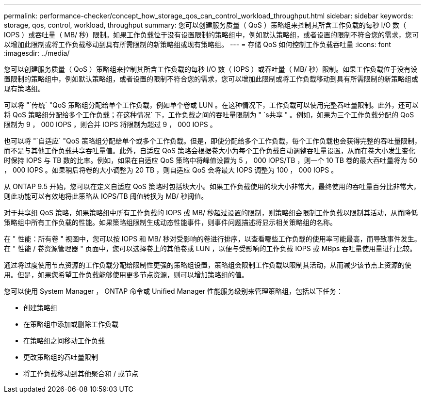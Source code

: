 ---
permalink: performance-checker/concept_how_storage_qos_can_control_workload_throughput.html 
sidebar: sidebar 
keywords: storage, qos, control, workload, throughput 
summary: 您可以创建服务质量（ QoS ）策略组来控制其所含工作负载的每秒 I/O 数（ IOPS ）或吞吐量（ MB/ 秒）限制。如果工作负载位于没有设置限制的策略组中，例如默认策略组，或者设置的限制不符合您的需求，您可以增加此限制或将工作负载移动到具有所需限制的新策略组或现有策略组。 
---
= 存储 QoS 如何控制工作负载吞吐量
:icons: font
:imagesdir: ../media/


[role="lead"]
您可以创建服务质量（ QoS ）策略组来控制其所含工作负载的每秒 I/O 数（ IOPS ）或吞吐量（ MB/ 秒）限制。如果工作负载位于没有设置限制的策略组中，例如默认策略组，或者设置的限制不符合您的需求，您可以增加此限制或将工作负载移动到具有所需限制的新策略组或现有策略组。

可以将 "`传统` "QoS 策略组分配给单个工作负载，例如单个卷或 LUN 。在这种情况下，工作负载可以使用完整吞吐量限制。此外，还可以将 QoS 策略组分配给多个工作负载；在这种情况` 下，工作负载之间的吞吐量限制为 " `s共享 " 。例如，如果为三个工作负载分配的 QoS 限制为 9 ， 000 IOPS ，则合并 IOPS 将限制为超过 9 ， 000 IOPS 。

也可以将 "`自适应` "QoS 策略组分配给单个或多个工作负载。但是，即使分配给多个工作负载，每个工作负载也会获得完整的吞吐量限制，而不是与其他工作负载共享吞吐量值。此外，自适应 QoS 策略会根据卷大小为每个工作负载自动调整吞吐量设置，从而在卷大小发生变化时保持 IOPS 与 TB 数的比率。例如，如果在自适应 QoS 策略中将峰值设置为 5 ， 000 IOPS/TB ，则一个 10 TB 卷的最大吞吐量将为 50 ， 000 IOPS 。如果稍后将卷的大小调整为 20 TB ，则自适应 QoS 会将最大 IOPS 调整为 100 ， 000 IOPS 。

从 ONTAP 9.5 开始，您可以在定义自适应 QoS 策略时包括块大小。如果工作负载使用的块大小非常大，最终使用的吞吐量百分比非常大，则此功能可以有效地将此策略从 IOPS/TB 阈值转换为 MB/ 秒阈值。

对于共享组 QoS 策略，如果策略组中所有工作负载的 IOPS 或 MB/ 秒超过设置的限制，则策略组会限制工作负载以限制其活动，从而降低策略组中所有工作负载的性能。如果策略组限制生成动态性能事件，则事件问题描述将显示相关策略组的名称。

在 " 性能：所有卷 " 视图中，您可以按 IOPS 和 MB/ 秒对受影响的卷进行排序，以查看哪些工作负载的使用率可能最高，而导致事件发生。在 " 性能 / 卷资源管理器 " 页面中，您可以选择卷上的其他卷或 LUN ，以便与受影响的工作负载 IOPS 或 MBps 吞吐量使用量进行比较。

通过将过度使用节点资源的工作负载分配给限制性更强的策略组设置，策略组会限制工作负载以限制其活动，从而减少该节点上资源的使用。但是，如果您希望工作负载能够使用更多节点资源，则可以增加策略组的值。

您可以使用 System Manager ， ONTAP 命令或 Unified Manager 性能服务级别来管理策略组，包括以下任务：

* 创建策略组
* 在策略组中添加或删除工作负载
* 在策略组之间移动工作负载
* 更改策略组的吞吐量限制
* 将工作负载移动到其他聚合和 / 或节点

